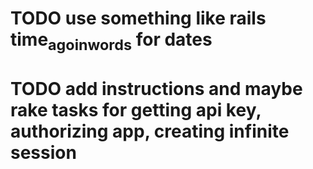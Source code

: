 * TODO use something like rails time_ago_in_words for dates
* TODO add instructions and maybe rake tasks for getting api key, authorizing app, creating infinite session
